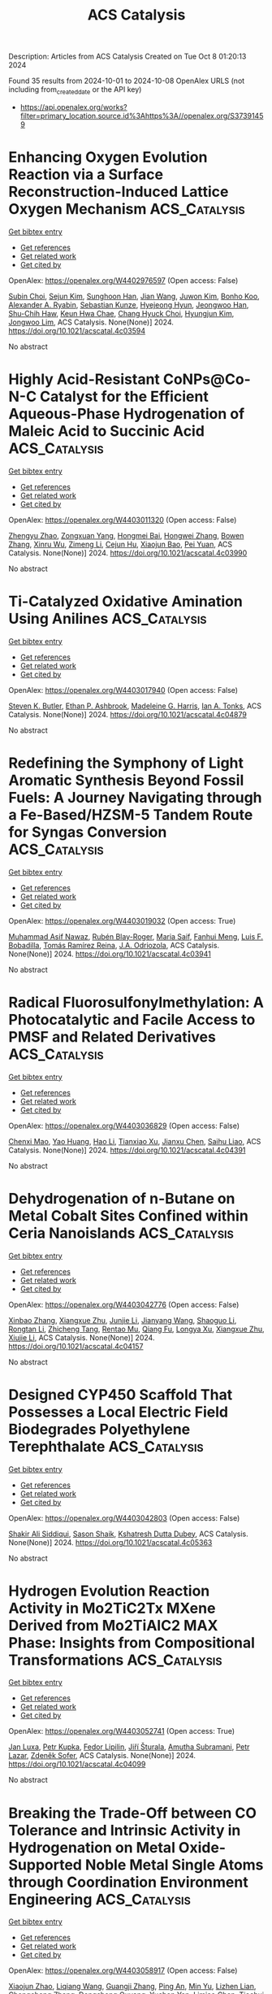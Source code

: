 #+TITLE: ACS Catalysis
Description: Articles from ACS Catalysis
Created on Tue Oct  8 01:20:13 2024

Found 35 results from 2024-10-01 to 2024-10-08
OpenAlex URLS (not including from_created_date or the API key)
- [[https://api.openalex.org/works?filter=primary_location.source.id%3Ahttps%3A//openalex.org/S37391459]]

* Enhancing Oxygen Evolution Reaction via a Surface Reconstruction-Induced Lattice Oxygen Mechanism  :ACS_Catalysis:
:PROPERTIES:
:UUID: https://openalex.org/W4402976597
:TOPICS: Electrocatalysis for Energy Conversion, Memristive Devices for Neuromorphic Computing, Fuel Cell Membrane Technology
:PUBLICATION_DATE: 2024-09-30
:END:    
    
[[elisp:(doi-add-bibtex-entry "https://doi.org/10.1021/acscatal.4c03594")][Get bibtex entry]] 

- [[elisp:(progn (xref--push-markers (current-buffer) (point)) (oa--referenced-works "https://openalex.org/W4402976597"))][Get references]]
- [[elisp:(progn (xref--push-markers (current-buffer) (point)) (oa--related-works "https://openalex.org/W4402976597"))][Get related work]]
- [[elisp:(progn (xref--push-markers (current-buffer) (point)) (oa--cited-by-works "https://openalex.org/W4402976597"))][Get cited by]]

OpenAlex: https://openalex.org/W4402976597 (Open access: False)
    
[[https://openalex.org/A5101881557][Subin Choi]], [[https://openalex.org/A5101730893][Sejun Kim]], [[https://openalex.org/A5079005872][Sunghoon Han]], [[https://openalex.org/A5100712245][Jian Wang]], [[https://openalex.org/A5100665647][Juwon Kim]], [[https://openalex.org/A5060437714][Bonho Koo]], [[https://openalex.org/A5044051822][Alexander A. Ryabin]], [[https://openalex.org/A5061938345][Sebastian Kunze]], [[https://openalex.org/A5030487796][Hyejeong Hyun]], [[https://openalex.org/A5020460471][Jeongwoo Han]], [[https://openalex.org/A5049059695][Shu-Chih Haw]], [[https://openalex.org/A5063597709][Keun Hwa Chae]], [[https://openalex.org/A5072570172][Chang Hyuck Choi]], [[https://openalex.org/A5100388376][Hyungjun Kim]], [[https://openalex.org/A5079871073][Jongwoo Lim]], ACS Catalysis. None(None)] 2024. https://doi.org/10.1021/acscatal.4c03594 
     
No abstract    

    

* Highly Acid-Resistant CoNPs@Co-N-C Catalyst for the Efficient Aqueous-Phase Hydrogenation of Maleic Acid to Succinic Acid  :ACS_Catalysis:
:PROPERTIES:
:UUID: https://openalex.org/W4403011320
:TOPICS: Catalytic Reduction of Nitro Compounds, Desulfurization Technologies for Fuels, Electrocatalysis for Energy Conversion
:PUBLICATION_DATE: 2024-10-01
:END:    
    
[[elisp:(doi-add-bibtex-entry "https://doi.org/10.1021/acscatal.4c03990")][Get bibtex entry]] 

- [[elisp:(progn (xref--push-markers (current-buffer) (point)) (oa--referenced-works "https://openalex.org/W4403011320"))][Get references]]
- [[elisp:(progn (xref--push-markers (current-buffer) (point)) (oa--related-works "https://openalex.org/W4403011320"))][Get related work]]
- [[elisp:(progn (xref--push-markers (current-buffer) (point)) (oa--cited-by-works "https://openalex.org/W4403011320"))][Get cited by]]

OpenAlex: https://openalex.org/W4403011320 (Open access: False)
    
[[https://openalex.org/A5058084433][Zhengyu Zhao]], [[https://openalex.org/A5100582708][Zongxuan Yang]], [[https://openalex.org/A5049821928][Hongmei Bai]], [[https://openalex.org/A5021835538][Hongwei Zhang]], [[https://openalex.org/A5100385156][Bowen Zhang]], [[https://openalex.org/A5101579536][Xinru Wu]], [[https://openalex.org/A5088518232][Zimeng Li]], [[https://openalex.org/A5043850612][Cejun Hu]], [[https://openalex.org/A5052807800][Xiaojun Bao]], [[https://openalex.org/A5012688685][Pei Yuan]], ACS Catalysis. None(None)] 2024. https://doi.org/10.1021/acscatal.4c03990 
     
No abstract    

    

* Ti-Catalyzed Oxidative Amination Using Anilines  :ACS_Catalysis:
:PROPERTIES:
:UUID: https://openalex.org/W4403017940
:TOPICS: Homogeneous Catalysis with Transition Metals, Transition-Metal-Catalyzed C–H Bond Functionalization, Catalytic Reduction of Nitro Compounds
:PUBLICATION_DATE: 2024-10-01
:END:    
    
[[elisp:(doi-add-bibtex-entry "https://doi.org/10.1021/acscatal.4c04879")][Get bibtex entry]] 

- [[elisp:(progn (xref--push-markers (current-buffer) (point)) (oa--referenced-works "https://openalex.org/W4403017940"))][Get references]]
- [[elisp:(progn (xref--push-markers (current-buffer) (point)) (oa--related-works "https://openalex.org/W4403017940"))][Get related work]]
- [[elisp:(progn (xref--push-markers (current-buffer) (point)) (oa--cited-by-works "https://openalex.org/W4403017940"))][Get cited by]]

OpenAlex: https://openalex.org/W4403017940 (Open access: False)
    
[[https://openalex.org/A5016572035][Steven K. Butler]], [[https://openalex.org/A5053427830][Ethan P. Ashbrook]], [[https://openalex.org/A5084609042][Madeleine G. Harris]], [[https://openalex.org/A5083700647][Ian A. Tonks]], ACS Catalysis. None(None)] 2024. https://doi.org/10.1021/acscatal.4c04879 
     
No abstract    

    

* Redefining the Symphony of Light Aromatic Synthesis Beyond Fossil Fuels: A Journey Navigating through a Fe-Based/HZSM-5 Tandem Route for Syngas Conversion  :ACS_Catalysis:
:PROPERTIES:
:UUID: https://openalex.org/W4403019032
:TOPICS: Catalytic Carbon Dioxide Hydrogenation, Catalytic Nanomaterials, Catalytic Dehydrogenation of Light Alkanes
:PUBLICATION_DATE: 2024-10-01
:END:    
    
[[elisp:(doi-add-bibtex-entry "https://doi.org/10.1021/acscatal.4c03941")][Get bibtex entry]] 

- [[elisp:(progn (xref--push-markers (current-buffer) (point)) (oa--referenced-works "https://openalex.org/W4403019032"))][Get references]]
- [[elisp:(progn (xref--push-markers (current-buffer) (point)) (oa--related-works "https://openalex.org/W4403019032"))][Get related work]]
- [[elisp:(progn (xref--push-markers (current-buffer) (point)) (oa--cited-by-works "https://openalex.org/W4403019032"))][Get cited by]]

OpenAlex: https://openalex.org/W4403019032 (Open access: True)
    
[[https://openalex.org/A5032370443][Muhammad Asif Nawaz]], [[https://openalex.org/A5072709781][Rubén Blay-Roger]], [[https://openalex.org/A5079740667][Maria Saif]], [[https://openalex.org/A5015964296][Fanhui Meng]], [[https://openalex.org/A5056029694][Luis F. Bobadilla]], [[https://openalex.org/A5045877913][Tomás Ramı́rez Reina]], [[https://openalex.org/A5083582086][J.A. Odriozola]], ACS Catalysis. None(None)] 2024. https://doi.org/10.1021/acscatal.4c03941 
     
No abstract    

    

* Radical Fluorosulfonylmethylation: A Photocatalytic and Facile Access to PMSF and Related Derivatives  :ACS_Catalysis:
:PROPERTIES:
:UUID: https://openalex.org/W4403036829
:TOPICS: Role of Fluorine in Medicinal Chemistry and Pharmaceuticals, Transition-Metal-Catalyzed Sulfur Chemistry, Applications of Photoredox Catalysis in Organic Synthesis
:PUBLICATION_DATE: 2024-10-01
:END:    
    
[[elisp:(doi-add-bibtex-entry "https://doi.org/10.1021/acscatal.4c04391")][Get bibtex entry]] 

- [[elisp:(progn (xref--push-markers (current-buffer) (point)) (oa--referenced-works "https://openalex.org/W4403036829"))][Get references]]
- [[elisp:(progn (xref--push-markers (current-buffer) (point)) (oa--related-works "https://openalex.org/W4403036829"))][Get related work]]
- [[elisp:(progn (xref--push-markers (current-buffer) (point)) (oa--cited-by-works "https://openalex.org/W4403036829"))][Get cited by]]

OpenAlex: https://openalex.org/W4403036829 (Open access: False)
    
[[https://openalex.org/A5014343645][Chenxi Mao]], [[https://openalex.org/A5029537808][Yao Huang]], [[https://openalex.org/A5100348631][Hao Li]], [[https://openalex.org/A5087827312][Tianxiao Xu]], [[https://openalex.org/A5052870302][Jianxu Chen]], [[https://openalex.org/A5063584514][Saihu Liao]], ACS Catalysis. None(None)] 2024. https://doi.org/10.1021/acscatal.4c04391 
     
No abstract    

    

* Dehydrogenation of n-Butane on Metal Cobalt Sites Confined within Ceria Nanoislands  :ACS_Catalysis:
:PROPERTIES:
:UUID: https://openalex.org/W4403042776
:TOPICS: Catalytic Dehydrogenation of Light Alkanes, Catalytic Nanomaterials, Zeolite Chemistry and Catalysis
:PUBLICATION_DATE: 2024-09-30
:END:    
    
[[elisp:(doi-add-bibtex-entry "https://doi.org/10.1021/acscatal.4c04157")][Get bibtex entry]] 

- [[elisp:(progn (xref--push-markers (current-buffer) (point)) (oa--referenced-works "https://openalex.org/W4403042776"))][Get references]]
- [[elisp:(progn (xref--push-markers (current-buffer) (point)) (oa--related-works "https://openalex.org/W4403042776"))][Get related work]]
- [[elisp:(progn (xref--push-markers (current-buffer) (point)) (oa--cited-by-works "https://openalex.org/W4403042776"))][Get cited by]]

OpenAlex: https://openalex.org/W4403042776 (Open access: False)
    
[[https://openalex.org/A5016801627][Xinbao Zhang]], [[https://openalex.org/A5024904994][Xiangxue Zhu]], [[https://openalex.org/A5100367684][Junjie Li]], [[https://openalex.org/A5101492369][Jianyang Wang]], [[https://openalex.org/A5036201967][Shaoguo Li]], [[https://openalex.org/A5036674060][Rongtan Li]], [[https://openalex.org/A5088555799][Zhicheng Tang]], [[https://openalex.org/A5039993707][Rentao Mu]], [[https://openalex.org/A5035531924][Qiang Fu]], [[https://openalex.org/A5012131116][Longya Xu]], [[https://openalex.org/A5024904994][Xiangxue Zhu]], [[https://openalex.org/A5019399423][Xiujie Li]], ACS Catalysis. None(None)] 2024. https://doi.org/10.1021/acscatal.4c04157 
     
No abstract    

    

* Designed CYP450 Scaffold That Possesses a Local Electric Field Biodegrades Polyethylene Terephthalate  :ACS_Catalysis:
:PROPERTIES:
:UUID: https://openalex.org/W4403042803
:TOPICS: Global E-Waste Recycling and Management, Energy Consumption in Mobile Devices and Networks
:PUBLICATION_DATE: 2024-09-30
:END:    
    
[[elisp:(doi-add-bibtex-entry "https://doi.org/10.1021/acscatal.4c05363")][Get bibtex entry]] 

- [[elisp:(progn (xref--push-markers (current-buffer) (point)) (oa--referenced-works "https://openalex.org/W4403042803"))][Get references]]
- [[elisp:(progn (xref--push-markers (current-buffer) (point)) (oa--related-works "https://openalex.org/W4403042803"))][Get related work]]
- [[elisp:(progn (xref--push-markers (current-buffer) (point)) (oa--cited-by-works "https://openalex.org/W4403042803"))][Get cited by]]

OpenAlex: https://openalex.org/W4403042803 (Open access: False)
    
[[https://openalex.org/A5073192048][Shakir Ali Siddiqui]], [[https://openalex.org/A5026786226][Sason Shaik]], [[https://openalex.org/A5008398215][Kshatresh Dutta Dubey]], ACS Catalysis. None(None)] 2024. https://doi.org/10.1021/acscatal.4c05363 
     
No abstract    

    

* Hydrogen Evolution Reaction Activity in Mo2TiC2Tx MXene Derived from Mo2TiAlC2 MAX Phase: Insights from Compositional Transformations  :ACS_Catalysis:
:PROPERTIES:
:UUID: https://openalex.org/W4403052741
:TOPICS: Two-Dimensional Transition Metal Carbides and Nitrides (MXenes), Photocatalytic Materials for Solar Energy Conversion, Memristive Devices for Neuromorphic Computing
:PUBLICATION_DATE: 2024-10-02
:END:    
    
[[elisp:(doi-add-bibtex-entry "https://doi.org/10.1021/acscatal.4c04099")][Get bibtex entry]] 

- [[elisp:(progn (xref--push-markers (current-buffer) (point)) (oa--referenced-works "https://openalex.org/W4403052741"))][Get references]]
- [[elisp:(progn (xref--push-markers (current-buffer) (point)) (oa--related-works "https://openalex.org/W4403052741"))][Get related work]]
- [[elisp:(progn (xref--push-markers (current-buffer) (point)) (oa--cited-by-works "https://openalex.org/W4403052741"))][Get cited by]]

OpenAlex: https://openalex.org/W4403052741 (Open access: True)
    
[[https://openalex.org/A5080447154][Jan Luxa]], [[https://openalex.org/A5107694043][Petr Kupka]], [[https://openalex.org/A5029489728][Fedor Lipilin]], [[https://openalex.org/A5050065720][Jiří Šturala]], [[https://openalex.org/A5103857078][Amutha Subramani]], [[https://openalex.org/A5036841326][Petr Lazar]], [[https://openalex.org/A5077357570][Zdeněk Sofer]], ACS Catalysis. None(None)] 2024. https://doi.org/10.1021/acscatal.4c04099 
     
No abstract    

    

* Breaking the Trade-Off between CO Tolerance and Intrinsic Activity in Hydrogenation on Metal Oxide-Supported Noble Metal Single Atoms through Coordination Environment Engineering  :ACS_Catalysis:
:PROPERTIES:
:UUID: https://openalex.org/W4403058917
:TOPICS: Catalytic Nanomaterials, Catalytic Reduction of Nitro Compounds, Chemistry and Applications of Metal-Organic Frameworks
:PUBLICATION_DATE: 2024-10-02
:END:    
    
[[elisp:(doi-add-bibtex-entry "https://doi.org/10.1021/acscatal.4c04297")][Get bibtex entry]] 

- [[elisp:(progn (xref--push-markers (current-buffer) (point)) (oa--referenced-works "https://openalex.org/W4403058917"))][Get references]]
- [[elisp:(progn (xref--push-markers (current-buffer) (point)) (oa--related-works "https://openalex.org/W4403058917"))][Get related work]]
- [[elisp:(progn (xref--push-markers (current-buffer) (point)) (oa--cited-by-works "https://openalex.org/W4403058917"))][Get cited by]]

OpenAlex: https://openalex.org/W4403058917 (Open access: False)
    
[[https://openalex.org/A5089989960][Xiaojun Zhao]], [[https://openalex.org/A5100427870][Liqiang Wang]], [[https://openalex.org/A5027588086][Guangji Zhang]], [[https://openalex.org/A5040153848][Ping An]], [[https://openalex.org/A5073785548][Min Yu]], [[https://openalex.org/A5103812695][Lizhen Lian]], [[https://openalex.org/A5100613578][Chengcheng Zhang]], [[https://openalex.org/A5102829606][Dongsheng Ouyang]], [[https://openalex.org/A5011305053][Yuchen Yan]], [[https://openalex.org/A5003586618][Limiao Chen]], [[https://openalex.org/A5002686131][Tiechui Yuan]], [[https://openalex.org/A5008164411][You‐Nian Liu]], ACS Catalysis. None(None)] 2024. https://doi.org/10.1021/acscatal.4c04297 
     
No abstract    

    

* Specific Photocatalytic C–C Coupling of Benzyl Alcohol to Deoxybenzoin or Benzoin by Precise Control of Cα–H Bond Activation or O–H Bond Activation by Adjusting the Adsorption Orientation of Hydrobenzoin Intermediates  :ACS_Catalysis:
:PROPERTIES:
:UUID: https://openalex.org/W4403062670
:TOPICS: Transition-Metal-Catalyzed C–H Bond Functionalization, Applications of Photoredox Catalysis in Organic Synthesis, Chemistry of Quinone Methides
:PUBLICATION_DATE: 2024-10-02
:END:    
    
[[elisp:(doi-add-bibtex-entry "https://doi.org/10.1021/acscatal.4c03426")][Get bibtex entry]] 

- [[elisp:(progn (xref--push-markers (current-buffer) (point)) (oa--referenced-works "https://openalex.org/W4403062670"))][Get references]]
- [[elisp:(progn (xref--push-markers (current-buffer) (point)) (oa--related-works "https://openalex.org/W4403062670"))][Get related work]]
- [[elisp:(progn (xref--push-markers (current-buffer) (point)) (oa--cited-by-works "https://openalex.org/W4403062670"))][Get cited by]]

OpenAlex: https://openalex.org/W4403062670 (Open access: True)
    
[[https://openalex.org/A5101938694][Z.F. Yue]], [[https://openalex.org/A5104234654][Guanchu Lu]], [[https://openalex.org/A5106404382][Wenjing Wei]], [[https://openalex.org/A5039415114][Yanan Deng]], [[https://openalex.org/A5100325587][Luxi Yang]], [[https://openalex.org/A5084406265][Shibo Shao]], [[https://openalex.org/A5100674461][Xianfeng Chen]], [[https://openalex.org/A5073483190][Yi Huang]], [[https://openalex.org/A5100610510][Jianhua Qian]], [[https://openalex.org/A5033211653][Xianfeng Fan]], ACS Catalysis. None(None)] 2024. https://doi.org/10.1021/acscatal.4c03426 
     
No abstract    

    

* Benzyl Alcohol Valorization via the In Situ Production of Reactive Oxygen Species  :ACS_Catalysis:
:PROPERTIES:
:UUID: https://openalex.org/W4403063962
:TOPICS: Catalytic Nanomaterials, Catalytic Oxidation of Alcohols, Catalytic Dehydrogenation of Light Alkanes
:PUBLICATION_DATE: 2024-10-02
:END:    
    
[[elisp:(doi-add-bibtex-entry "https://doi.org/10.1021/acscatal.4c04698")][Get bibtex entry]] 

- [[elisp:(progn (xref--push-markers (current-buffer) (point)) (oa--referenced-works "https://openalex.org/W4403063962"))][Get references]]
- [[elisp:(progn (xref--push-markers (current-buffer) (point)) (oa--related-works "https://openalex.org/W4403063962"))][Get related work]]
- [[elisp:(progn (xref--push-markers (current-buffer) (point)) (oa--cited-by-works "https://openalex.org/W4403063962"))][Get cited by]]

OpenAlex: https://openalex.org/W4403063962 (Open access: True)
    
[[https://openalex.org/A5083378993][Gordon Sharp]], [[https://openalex.org/A5063295957][Richard J. Lewis]], [[https://openalex.org/A5000835247][Junhong Liu]], [[https://openalex.org/A5068693559][Giovanni Magrì]], [[https://openalex.org/A5041896752][David Morgan]], [[https://openalex.org/A5015702658][Thomas E. Davies]], [[https://openalex.org/A5079914218][Ángeles López‐Martín]], [[https://openalex.org/A5044707924][Rong-Jian Li]], [[https://openalex.org/A5075060098][Caroline Morris]], [[https://openalex.org/A5073603226][Damien M. Murphy]], [[https://openalex.org/A5066392137][Andrea Folli]], [[https://openalex.org/A5041244256][A. Iulian Dugulan]], [[https://openalex.org/A5100625788][Liwei Chen]], [[https://openalex.org/A5100450813][Xi Liu]], [[https://openalex.org/A5020068159][Graham J. Hutchings]], ACS Catalysis. None(None)] 2024. https://doi.org/10.1021/acscatal.4c04698 
     
No abstract    

    

* Interdependence Between the Extent of Ga Promotion, the Nature of Active Sites, and the Reaction Mechanism Over Cu Catalysts for CO2 Hydrogenation to Methanol  :ACS_Catalysis:
:PROPERTIES:
:UUID: https://openalex.org/W4403063965
:TOPICS: Catalytic Carbon Dioxide Hydrogenation, Catalytic Nanomaterials, Electrochemical Reduction of CO2 to Fuels
:PUBLICATION_DATE: 2024-10-02
:END:    
    
[[elisp:(doi-add-bibtex-entry "https://doi.org/10.1021/acscatal.4c04577")][Get bibtex entry]] 

- [[elisp:(progn (xref--push-markers (current-buffer) (point)) (oa--referenced-works "https://openalex.org/W4403063965"))][Get references]]
- [[elisp:(progn (xref--push-markers (current-buffer) (point)) (oa--related-works "https://openalex.org/W4403063965"))][Get related work]]
- [[elisp:(progn (xref--push-markers (current-buffer) (point)) (oa--cited-by-works "https://openalex.org/W4403063965"))][Get cited by]]

OpenAlex: https://openalex.org/W4403063965 (Open access: False)
    
[[https://openalex.org/A5086322000][Daviel Gómez]], [[https://openalex.org/A5010297350][Tomás Vergara]], [[https://openalex.org/A5037840940][Maray Ortega]], [[https://openalex.org/A5079824914][Vlad Martin‐Diaconescu]], [[https://openalex.org/A5018172983][Laura Simonelli]], [[https://openalex.org/A5073126664][Patricia Concepción]], [[https://openalex.org/A5027708747][Romel Jiménez]], [[https://openalex.org/A5021037587][Alejandro Karelovic]], ACS Catalysis. None(None)] 2024. https://doi.org/10.1021/acscatal.4c04577 
     
No abstract    

    

* The Role of General Acid Catalysis in the Mechanism of an Alkyl Transferase Ribozyme  :ACS_Catalysis:
:PROPERTIES:
:UUID: https://openalex.org/W4403064227
:TOPICS: Ribosome Structure and Translation Mechanisms, Bacterial Physiology and Genetics, Macromolecular Crystallography Techniques
:PUBLICATION_DATE: 2024-10-02
:END:    
    
[[elisp:(doi-add-bibtex-entry "https://doi.org/10.1021/acscatal.4c04571")][Get bibtex entry]] 

- [[elisp:(progn (xref--push-markers (current-buffer) (point)) (oa--referenced-works "https://openalex.org/W4403064227"))][Get references]]
- [[elisp:(progn (xref--push-markers (current-buffer) (point)) (oa--related-works "https://openalex.org/W4403064227"))][Get related work]]
- [[elisp:(progn (xref--push-markers (current-buffer) (point)) (oa--cited-by-works "https://openalex.org/W4403064227"))][Get cited by]]

OpenAlex: https://openalex.org/W4403064227 (Open access: True)
    
[[https://openalex.org/A5049635010][Timothy J. Wilson]], [[https://openalex.org/A5013132730][Erika McCarthy]], [[https://openalex.org/A5008102135][Şölen Ekesan]], [[https://openalex.org/A5007304685][Timothy J. Giese]], [[https://openalex.org/A5043939405][Nan‐Sheng Li]], [[https://openalex.org/A5048398178][Lin Huang]], [[https://openalex.org/A5086859418][Joseph A. Piccirilli]], [[https://openalex.org/A5076436548][Darrin M. York]], [[https://openalex.org/A5054701391][David M.J. Lilley]], ACS Catalysis. None(None)] 2024. https://doi.org/10.1021/acscatal.4c04571 
     
No abstract    

    

* Restructuring of the Lewis Acid Sites in Y-Modified Dealuminated Beta-Zeolite by Hydrothermal Treatment  :ACS_Catalysis:
:PROPERTIES:
:UUID: https://openalex.org/W4403064484
:TOPICS: Zeolite Chemistry and Catalysis, Desulfurization Technologies for Fuels, Catalytic Nanomaterials
:PUBLICATION_DATE: 2024-10-02
:END:    
    
[[elisp:(doi-add-bibtex-entry "https://doi.org/10.1021/acscatal.4c04135")][Get bibtex entry]] 

- [[elisp:(progn (xref--push-markers (current-buffer) (point)) (oa--referenced-works "https://openalex.org/W4403064484"))][Get references]]
- [[elisp:(progn (xref--push-markers (current-buffer) (point)) (oa--related-works "https://openalex.org/W4403064484"))][Get related work]]
- [[elisp:(progn (xref--push-markers (current-buffer) (point)) (oa--cited-by-works "https://openalex.org/W4403064484"))][Get cited by]]

OpenAlex: https://openalex.org/W4403064484 (Open access: False)
    
[[https://openalex.org/A5042049792][Fan Lin]], [[https://openalex.org/A5101639454][Meijun Li]], [[https://openalex.org/A5028274864][Stephen C. Purdy]], [[https://openalex.org/A5100606711][Junyan Zhang]], [[https://openalex.org/A5102918013][Yilin Wang]], [[https://openalex.org/A5085441715][Sung Min Kim]], [[https://openalex.org/A5103242318][Mark Engelhard]], [[https://openalex.org/A5101605105][Zhenglong Li]], [[https://openalex.org/A5103208454][Andrew D. Sutton]], [[https://openalex.org/A5100424488][Yong Wang]], [[https://openalex.org/A5076264276][Jian Zhi Hu]], [[https://openalex.org/A5052650376][Huamin Wang]], ACS Catalysis. None(None)] 2024. https://doi.org/10.1021/acscatal.4c04135 
     
No abstract    

    

* Electrostatic Preorganization in Three Distinct Heterogeneous Proteasome β-Subunits  :ACS_Catalysis:
:PROPERTIES:
:UUID: https://openalex.org/W4403065969
:TOPICS: Ubiquitin-Proteasome Proteolytic Pathway, Glycosylation in Health and Disease, Endoplasmic Reticulum Stress and Unfolded Protein Response
:PUBLICATION_DATE: 2024-10-02
:END:    
    
[[elisp:(doi-add-bibtex-entry "https://doi.org/10.1021/acscatal.4c04964")][Get bibtex entry]] 

- [[elisp:(progn (xref--push-markers (current-buffer) (point)) (oa--referenced-works "https://openalex.org/W4403065969"))][Get references]]
- [[elisp:(progn (xref--push-markers (current-buffer) (point)) (oa--related-works "https://openalex.org/W4403065969"))][Get related work]]
- [[elisp:(progn (xref--push-markers (current-buffer) (point)) (oa--cited-by-works "https://openalex.org/W4403065969"))][Get cited by]]

OpenAlex: https://openalex.org/W4403065969 (Open access: True)
    
[[https://openalex.org/A5042862912][Sı́lvia Ferrer]], [[https://openalex.org/A5002277303][Vicent Moliner]], [[https://openalex.org/A5087102638][Katarzyna Świderek]], ACS Catalysis. None(None)] 2024. https://doi.org/10.1021/acscatal.4c04964 
     
No abstract    

    

* Mechanism and Kinetics of Ethanol–Acetaldehyde Conversion to 1,3-Butadiene over Isolated Lewis Acid La Sites in Silanol Nests in Dealuminated Beta Zeolite  :ACS_Catalysis:
:PROPERTIES:
:UUID: https://openalex.org/W4403067834
:TOPICS: Zeolite Chemistry and Catalysis, Catalytic Dehydrogenation of Light Alkanes, Catalytic Conversion of Biomass to Fuels and Chemicals
:PUBLICATION_DATE: 2024-10-02
:END:    
    
[[elisp:(doi-add-bibtex-entry "https://doi.org/10.1021/acscatal.4c03935")][Get bibtex entry]] 

- [[elisp:(progn (xref--push-markers (current-buffer) (point)) (oa--referenced-works "https://openalex.org/W4403067834"))][Get references]]
- [[elisp:(progn (xref--push-markers (current-buffer) (point)) (oa--related-works "https://openalex.org/W4403067834"))][Get related work]]
- [[elisp:(progn (xref--push-markers (current-buffer) (point)) (oa--cited-by-works "https://openalex.org/W4403067834"))][Get cited by]]

OpenAlex: https://openalex.org/W4403067834 (Open access: False)
    
[[https://openalex.org/A5100349297][Yanfei Zhang]], [[https://openalex.org/A5101888946][Liang Qi]], [[https://openalex.org/A5100377775][Yuting Li]], [[https://openalex.org/A5047194543][Ting-shu Yang]], [[https://openalex.org/A5078151020][Débora Motta Meira]], [[https://openalex.org/A5062045086][Chaochao Dun]], [[https://openalex.org/A5036417178][Haocheng Hu]], [[https://openalex.org/A5056137294][Huihui Chen]], [[https://openalex.org/A5085626484][Shutao Xu]], [[https://openalex.org/A5007458786][Jeffrey J. Urban]], [[https://openalex.org/A5015422195][Aaron D. Sadow]], [[https://openalex.org/A5042306628][Takeshi Kobayashi]], [[https://openalex.org/A5017579988][Long Qi]], [[https://openalex.org/A5067834684][Peng Tian]], [[https://openalex.org/A5087957929][Alexis T. Bell]], ACS Catalysis. None(None)] 2024. https://doi.org/10.1021/acscatal.4c03935 
     
No abstract    

    

* Selective Syntheses of Unsymmetrical Diaryl Sulfides Enabled by a Sulfur Dioxide Surrogate as a Divalent Sulfur Source and an Activating Agent  :ACS_Catalysis:
:PROPERTIES:
:UUID: https://openalex.org/W4403079755
:TOPICS: Transition-Metal-Catalyzed Sulfur Chemistry, Innovations in Organic Synthesis Reactions, Biological Activities of Phenothiazines and Related Compounds
:PUBLICATION_DATE: 2024-10-02
:END:    
    
[[elisp:(doi-add-bibtex-entry "https://doi.org/10.1021/acscatal.4c04604")][Get bibtex entry]] 

- [[elisp:(progn (xref--push-markers (current-buffer) (point)) (oa--referenced-works "https://openalex.org/W4403079755"))][Get references]]
- [[elisp:(progn (xref--push-markers (current-buffer) (point)) (oa--related-works "https://openalex.org/W4403079755"))][Get related work]]
- [[elisp:(progn (xref--push-markers (current-buffer) (point)) (oa--cited-by-works "https://openalex.org/W4403079755"))][Get cited by]]

OpenAlex: https://openalex.org/W4403079755 (Open access: False)
    
[[https://openalex.org/A5031694118][Hideyuki Konishi]], [[https://openalex.org/A5009218877][Yohei Aoki]], [[https://openalex.org/A5010245495][Miyuki Yamaguchi]], [[https://openalex.org/A5016889090][Kei Manabe]], ACS Catalysis. None(None)] 2024. https://doi.org/10.1021/acscatal.4c04604 
     
No abstract    

    

* Dynamic Activation of Single-Atom Catalysts by Reaction Intermediates: Conversion of Formic Acid on Rh/Fe3O4(001)  :ACS_Catalysis:
:PROPERTIES:
:UUID: https://openalex.org/W4403084585
:TOPICS: Catalytic Dehydrogenation of Light Alkanes, Catalytic Nanomaterials, Homogeneous Catalysis with Transition Metals
:PUBLICATION_DATE: 2024-10-03
:END:    
    
[[elisp:(doi-add-bibtex-entry "https://doi.org/10.1021/acscatal.4c03582")][Get bibtex entry]] 

- [[elisp:(progn (xref--push-markers (current-buffer) (point)) (oa--referenced-works "https://openalex.org/W4403084585"))][Get references]]
- [[elisp:(progn (xref--push-markers (current-buffer) (point)) (oa--related-works "https://openalex.org/W4403084585"))][Get related work]]
- [[elisp:(progn (xref--push-markers (current-buffer) (point)) (oa--cited-by-works "https://openalex.org/W4403084585"))][Get cited by]]

OpenAlex: https://openalex.org/W4403084585 (Open access: False)
    
[[https://openalex.org/A5029905666][Christopher J. Lee]], [[https://openalex.org/A5055544959][Marcus A. Sharp]], [[https://openalex.org/A5009847193][Benjamin A. Jackson]], [[https://openalex.org/A5050652219][Mausumi Mahapatra]], [[https://openalex.org/A5078039482][Simone Raugei]], [[https://openalex.org/A5074338360][Líney Árnadóttir]], [[https://openalex.org/A5090314899][Mal‐Soon Lee]], [[https://openalex.org/A5086773055][Bruce D. Kay]], [[https://openalex.org/A5031825626][Zdenek Dohnálek]], ACS Catalysis. None(None)] 2024. https://doi.org/10.1021/acscatal.4c03582 
     
No abstract    

    

* Unveiling the Synergy between Surface Terminations and Boron Configuration in Boron-Based Ti3C2 MXenes Electrocatalysts for Nitrogen Reduction Reaction  :ACS_Catalysis:
:PROPERTIES:
:UUID: https://openalex.org/W4403085318
:TOPICS: Two-Dimensional Transition Metal Carbides and Nitrides (MXenes), Ammonia Synthesis and Electrocatalysis, Photocatalytic Materials for Solar Energy Conversion
:PUBLICATION_DATE: 2024-10-03
:END:    
    
[[elisp:(doi-add-bibtex-entry "https://doi.org/10.1021/acscatal.4c03415")][Get bibtex entry]] 

- [[elisp:(progn (xref--push-markers (current-buffer) (point)) (oa--referenced-works "https://openalex.org/W4403085318"))][Get references]]
- [[elisp:(progn (xref--push-markers (current-buffer) (point)) (oa--related-works "https://openalex.org/W4403085318"))][Get related work]]
- [[elisp:(progn (xref--push-markers (current-buffer) (point)) (oa--cited-by-works "https://openalex.org/W4403085318"))][Get cited by]]

OpenAlex: https://openalex.org/W4403085318 (Open access: True)
    
[[https://openalex.org/A5006408002][Ling Meng]], [[https://openalex.org/A5102782406][Francesc Viñes]], [[https://openalex.org/A5012273051][Francesc Illas]], ACS Catalysis. None(None)] 2024. https://doi.org/10.1021/acscatal.4c03415 
     
No abstract    

    

* Annulation Producing Diverse Heterocycles Promoted by Cobalt Hydride  :ACS_Catalysis:
:PROPERTIES:
:UUID: https://openalex.org/W4403087602
:TOPICS: Homogeneous Catalysis with Transition Metals, Transition-Metal-Catalyzed C–H Bond Functionalization, Peptide Synthesis and Drug Discovery
:PUBLICATION_DATE: 2024-10-03
:END:    
    
[[elisp:(doi-add-bibtex-entry "https://doi.org/10.1021/acscatal.4c05195")][Get bibtex entry]] 

- [[elisp:(progn (xref--push-markers (current-buffer) (point)) (oa--referenced-works "https://openalex.org/W4403087602"))][Get references]]
- [[elisp:(progn (xref--push-markers (current-buffer) (point)) (oa--related-works "https://openalex.org/W4403087602"))][Get related work]]
- [[elisp:(progn (xref--push-markers (current-buffer) (point)) (oa--cited-by-works "https://openalex.org/W4403087602"))][Get cited by]]

OpenAlex: https://openalex.org/W4403087602 (Open access: False)
    
[[https://openalex.org/A5028318675][T. Sugimura]], [[https://openalex.org/A5046391549][Ren Yamada]], [[https://openalex.org/A5015625563][Wataru Kanna]], [[https://openalex.org/A5005507976][Tsuyoshi Mita]], [[https://openalex.org/A5007539161][Satoshi Maeda]], [[https://openalex.org/A5066269096][Bartłomiej Szarłan]], [[https://openalex.org/A5013996348][Hiroki Shigehisa]], ACS Catalysis. None(None)] 2024. https://doi.org/10.1021/acscatal.4c05195 
     
No abstract    

    

* Effect of Redox-Active Quinoline on the Reactivity and Mechanism of Hydrogen Evolution Reaction (HER) with Pentadentate Polypyridyl-Quinolyl Ligand-Coordinated Cobalt Complex  :ACS_Catalysis:
:PROPERTIES:
:UUID: https://openalex.org/W4403090928
:TOPICS: Electrocatalysis for Energy Conversion, Biological and Synthetic Hydrogenases: Mechanisms and Applications, Electrochemical Reduction of CO2 to Fuels
:PUBLICATION_DATE: 2024-10-03
:END:    
    
[[elisp:(doi-add-bibtex-entry "https://doi.org/10.1021/acscatal.4c03819")][Get bibtex entry]] 

- [[elisp:(progn (xref--push-markers (current-buffer) (point)) (oa--referenced-works "https://openalex.org/W4403090928"))][Get references]]
- [[elisp:(progn (xref--push-markers (current-buffer) (point)) (oa--related-works "https://openalex.org/W4403090928"))][Get related work]]
- [[elisp:(progn (xref--push-markers (current-buffer) (point)) (oa--cited-by-works "https://openalex.org/W4403090928"))][Get cited by]]

OpenAlex: https://openalex.org/W4403090928 (Open access: False)
    
[[https://openalex.org/A5083834454][Aniruddha Paik]], [[https://openalex.org/A5039802536][C. Das]], [[https://openalex.org/A5088174679][Sabarni Paul]], [[https://openalex.org/A5049491112][Amit Biswas]], [[https://openalex.org/A5086079365][Sakshi Mehta]], [[https://openalex.org/A5050925474][Abhishake Mondal]], [[https://openalex.org/A5031186046][Bholanath Maity]], [[https://openalex.org/A5005081322][Arnab Dutta]], [[https://openalex.org/A5053069991][Sujoy Rana]], ACS Catalysis. None(None)] 2024. https://doi.org/10.1021/acscatal.4c03819 
     
No abstract    

    

* Selective Nitrate Reduction to Ammonia at Environmentally Relevant Concentrations with an Iron-Phthalocyanine Polymer  :ACS_Catalysis:
:PROPERTIES:
:UUID: https://openalex.org/W4403090953
:TOPICS: Ammonia Synthesis and Electrocatalysis, Photocatalytic Materials for Solar Energy Conversion, Catalytic Reduction of Nitro Compounds
:PUBLICATION_DATE: 2024-10-03
:END:    
    
[[elisp:(doi-add-bibtex-entry "https://doi.org/10.1021/acscatal.4c03635")][Get bibtex entry]] 

- [[elisp:(progn (xref--push-markers (current-buffer) (point)) (oa--referenced-works "https://openalex.org/W4403090953"))][Get references]]
- [[elisp:(progn (xref--push-markers (current-buffer) (point)) (oa--related-works "https://openalex.org/W4403090953"))][Get related work]]
- [[elisp:(progn (xref--push-markers (current-buffer) (point)) (oa--cited-by-works "https://openalex.org/W4403090953"))][Get cited by]]

OpenAlex: https://openalex.org/W4403090953 (Open access: False)
    
[[https://openalex.org/A5014247265][Alexandria Castillo]], [[https://openalex.org/A5062647791][Kali Rigby]], [[https://openalex.org/A5100374317][Jae‐Hong Kim]], [[https://openalex.org/A5083940498][Jorge L. Gardea‐Torresdey]], [[https://openalex.org/A5028434105][D. Villagrán]], ACS Catalysis. None(None)] 2024. https://doi.org/10.1021/acscatal.4c03635 
     
No abstract    

    

* Integrating Hydrogenated TiO2-Modified Carbon-Supported PtRu Anodes and Fe–N–C Cathodes for High-Performance Direct Methanol Fuel Cells  :ACS_Catalysis:
:PROPERTIES:
:UUID: https://openalex.org/W4403095966
:TOPICS: Fuel Cell Membrane Technology, Electrocatalysis for Energy Conversion, Aqueous Zinc-Ion Battery Technology
:PUBLICATION_DATE: 2024-10-03
:END:    
    
[[elisp:(doi-add-bibtex-entry "https://doi.org/10.1021/acscatal.4c03089")][Get bibtex entry]] 

- [[elisp:(progn (xref--push-markers (current-buffer) (point)) (oa--referenced-works "https://openalex.org/W4403095966"))][Get references]]
- [[elisp:(progn (xref--push-markers (current-buffer) (point)) (oa--related-works "https://openalex.org/W4403095966"))][Get related work]]
- [[elisp:(progn (xref--push-markers (current-buffer) (point)) (oa--cited-by-works "https://openalex.org/W4403095966"))][Get cited by]]

OpenAlex: https://openalex.org/W4403095966 (Open access: False)
    
[[https://openalex.org/A5019066897][Archana Sekar]], [[https://openalex.org/A5015401837][Yachao Zeng]], [[https://openalex.org/A5081831044][Sabari Rajendran]], [[https://openalex.org/A5078552916][Nathaniel Metzger]], [[https://openalex.org/A5100690284][Xianglin Li]], [[https://openalex.org/A5100610274][Gang Wu]], [[https://openalex.org/A5100361844][Jun Li]], ACS Catalysis. None(None)] 2024. https://doi.org/10.1021/acscatal.4c03089 
     
No abstract    

    

* Consecutive Regulation of H* Adsorption Equilibrium via Selenium-Enriched Engineering for Boosted Photocatalytic Hydrogen Evolution  :ACS_Catalysis:
:PROPERTIES:
:UUID: https://openalex.org/W4403096171
:TOPICS: Photocatalytic Materials for Solar Energy Conversion, Electrocatalysis for Energy Conversion, Deuterium Incorporation in Pharmaceutical Research
:PUBLICATION_DATE: 2024-10-03
:END:    
    
[[elisp:(doi-add-bibtex-entry "https://doi.org/10.1021/acscatal.4c03916")][Get bibtex entry]] 

- [[elisp:(progn (xref--push-markers (current-buffer) (point)) (oa--referenced-works "https://openalex.org/W4403096171"))][Get references]]
- [[elisp:(progn (xref--push-markers (current-buffer) (point)) (oa--related-works "https://openalex.org/W4403096171"))][Get related work]]
- [[elisp:(progn (xref--push-markers (current-buffer) (point)) (oa--cited-by-works "https://openalex.org/W4403096171"))][Get cited by]]

OpenAlex: https://openalex.org/W4403096171 (Open access: False)
    
[[https://openalex.org/A5051376349][Jiachao Xu]], [[https://openalex.org/A5101533967][Xidong Zhang]], [[https://openalex.org/A5086617750][Xuefei Wang]], [[https://openalex.org/A5100358209][Jianjun Zhang]], [[https://openalex.org/A5100423139][Jiaguo Yu]], [[https://openalex.org/A5060100426][Huogen Yu]], ACS Catalysis. None(None)] 2024. https://doi.org/10.1021/acscatal.4c03916 
     
No abstract    

    

* Controllable Growing Defects in Cambered Boron Nitride Utilizing a Plane Bending Strategy for Efficient Oxidative Dehydrogenation of Propane  :ACS_Catalysis:
:PROPERTIES:
:UUID: https://openalex.org/W4403099792
:TOPICS: Catalytic Dehydrogenation of Light Alkanes, Catalytic Nanomaterials, Desulfurization Technologies for Fuels
:PUBLICATION_DATE: 2024-10-03
:END:    
    
[[elisp:(doi-add-bibtex-entry "https://doi.org/10.1021/acscatal.4c04463")][Get bibtex entry]] 

- [[elisp:(progn (xref--push-markers (current-buffer) (point)) (oa--referenced-works "https://openalex.org/W4403099792"))][Get references]]
- [[elisp:(progn (xref--push-markers (current-buffer) (point)) (oa--related-works "https://openalex.org/W4403099792"))][Get related work]]
- [[elisp:(progn (xref--push-markers (current-buffer) (point)) (oa--cited-by-works "https://openalex.org/W4403099792"))][Get cited by]]

OpenAlex: https://openalex.org/W4403099792 (Open access: False)
    
[[https://openalex.org/A5100614069][Xinping Zhang]], [[https://openalex.org/A5080672857][Yanan Huang]], [[https://openalex.org/A5101914282][Wenhua Zhou]], [[https://openalex.org/A5000762779][Qinlan Luo]], [[https://openalex.org/A5102304143][Yangqiang Huang]], [[https://openalex.org/A5008616837][Xiao Luo]], [[https://openalex.org/A5085033173][Jiayu Dai]], [[https://openalex.org/A5100353578][Hao Chen]], [[https://openalex.org/A5101559583][Jianghao Wang]], ACS Catalysis. None(None)] 2024. https://doi.org/10.1021/acscatal.4c04463 
     
No abstract    

    

* Mechanism of Asymmetric “Ru–B” Double Site Synergy in Breaking C–C Bonds of Lignin Derivatives in Bio-char  :ACS_Catalysis:
:PROPERTIES:
:UUID: https://openalex.org/W4403102056
:TOPICS: Catalytic Valorization of Lignin for Renewable Chemicals, Catalytic Conversion of Biomass to Fuels and Chemicals, Lignin Degradation by Enzymes in Bioremediation
:PUBLICATION_DATE: 2024-10-03
:END:    
    
[[elisp:(doi-add-bibtex-entry "https://doi.org/10.1021/acscatal.4c04491")][Get bibtex entry]] 

- [[elisp:(progn (xref--push-markers (current-buffer) (point)) (oa--referenced-works "https://openalex.org/W4403102056"))][Get references]]
- [[elisp:(progn (xref--push-markers (current-buffer) (point)) (oa--related-works "https://openalex.org/W4403102056"))][Get related work]]
- [[elisp:(progn (xref--push-markers (current-buffer) (point)) (oa--cited-by-works "https://openalex.org/W4403102056"))][Get cited by]]

OpenAlex: https://openalex.org/W4403102056 (Open access: False)
    
[[https://openalex.org/A5073233051][Zhiyuan Tang]], [[https://openalex.org/A5100360456][Qi Zhang]], [[https://openalex.org/A5003184049][Yishuang Wang]], [[https://openalex.org/A5102859982][Yuzhen Hu]], [[https://openalex.org/A5077027194][Longlong Ma]], [[https://openalex.org/A5035644580][Mingqiang Chen]], [[https://openalex.org/A5100730863][Xinghua Zhang]], [[https://openalex.org/A5061107952][Lungang Chen]], ACS Catalysis. None(None)] 2024. https://doi.org/10.1021/acscatal.4c04491 
     
No abstract    

    

* Efficient Conversion of CO2 and Homopropargylic Amines Promoted by a Stable Noble Metal-Free Cu2O@MOF Heterogeneous Catalyst  :ACS_Catalysis:
:PROPERTIES:
:UUID: https://openalex.org/W4403105770
:TOPICS: Carbon Dioxide Utilization for Chemical Synthesis, Electrochemical Reduction of CO2 to Fuels, Chemistry and Applications of Metal-Organic Frameworks
:PUBLICATION_DATE: 2024-10-03
:END:    
    
[[elisp:(doi-add-bibtex-entry "https://doi.org/10.1021/acscatal.4c05376")][Get bibtex entry]] 

- [[elisp:(progn (xref--push-markers (current-buffer) (point)) (oa--referenced-works "https://openalex.org/W4403105770"))][Get references]]
- [[elisp:(progn (xref--push-markers (current-buffer) (point)) (oa--related-works "https://openalex.org/W4403105770"))][Get related work]]
- [[elisp:(progn (xref--push-markers (current-buffer) (point)) (oa--cited-by-works "https://openalex.org/W4403105770"))][Get cited by]]

OpenAlex: https://openalex.org/W4403105770 (Open access: False)
    
[[https://openalex.org/A5054296603][Zhi‐Lei Wu]], [[https://openalex.org/A5085600029][Cang-Hua Zhang]], [[https://openalex.org/A5048730392][LI-YING GUO]], [[https://openalex.org/A5068423482][Tianding Hu]], [[https://openalex.org/A5100736915][Yaxin Zhang]], [[https://openalex.org/A5061315629][Bin Zhao]], ACS Catalysis. None(None)] 2024. https://doi.org/10.1021/acscatal.4c05376 
     
No abstract    

    

* Advances in Palladium-Catalyzed C(sp3)–H Functionalization: The Role of Traceless Directing Groups  :ACS_Catalysis:
:PROPERTIES:
:UUID: https://openalex.org/W4403107361
:TOPICS: Transition-Metal-Catalyzed C–H Bond Functionalization, Transition Metal-Catalyzed Cross-Coupling Reactions, Homogeneous Catalysis with Transition Metals
:PUBLICATION_DATE: 2024-10-03
:END:    
    
[[elisp:(doi-add-bibtex-entry "https://doi.org/10.1021/acscatal.4c04801")][Get bibtex entry]] 

- [[elisp:(progn (xref--push-markers (current-buffer) (point)) (oa--referenced-works "https://openalex.org/W4403107361"))][Get references]]
- [[elisp:(progn (xref--push-markers (current-buffer) (point)) (oa--related-works "https://openalex.org/W4403107361"))][Get related work]]
- [[elisp:(progn (xref--push-markers (current-buffer) (point)) (oa--cited-by-works "https://openalex.org/W4403107361"))][Get cited by]]

OpenAlex: https://openalex.org/W4403107361 (Open access: False)
    
[[https://openalex.org/A5106407181][Masoud Sadeghi]], ACS Catalysis. None(None)] 2024. https://doi.org/10.1021/acscatal.4c04801 
     
No abstract    

    

* Asymmetric Hydrogenation of Naphthalenes with Molybdenum Catalysts: Ligand Design Improves Chemoselectivity  :ACS_Catalysis:
:PROPERTIES:
:UUID: https://openalex.org/W4403122253
:TOPICS: Homogeneous Catalysis with Transition Metals, Engineering of Surface Nanostructures, Carbon Dioxide Utilization for Chemical Synthesis
:PUBLICATION_DATE: 2024-10-04
:END:    
    
[[elisp:(doi-add-bibtex-entry "https://doi.org/10.1021/acscatal.4c04620")][Get bibtex entry]] 

- [[elisp:(progn (xref--push-markers (current-buffer) (point)) (oa--referenced-works "https://openalex.org/W4403122253"))][Get references]]
- [[elisp:(progn (xref--push-markers (current-buffer) (point)) (oa--related-works "https://openalex.org/W4403122253"))][Get related work]]
- [[elisp:(progn (xref--push-markers (current-buffer) (point)) (oa--cited-by-works "https://openalex.org/W4403122253"))][Get cited by]]

OpenAlex: https://openalex.org/W4403122253 (Open access: False)
    
[[https://openalex.org/A5084336122][Priyanka Gupta]], [[https://openalex.org/A5024024488][Gabriele Hierlmeier]], [[https://openalex.org/A5107743173][Carina Baete]], [[https://openalex.org/A5084018341][Matthew V. Pecoraro]], [[https://openalex.org/A5038528916][Paolo Tosatti]], [[https://openalex.org/A5047117069][Kurt Puentener]], [[https://openalex.org/A5087910041][Paul J. Chirik]], ACS Catalysis. None(None)] 2024. https://doi.org/10.1021/acscatal.4c04620 
     
No abstract    

    

* Investigation of Ethane Dehydrogenation and Hydrogenolysis on Pt(111), Pt(211), and Pt(100): Bayesian Quantification and Correction of DFT-Based Enthalpic and Entropic Uncertainties  :ACS_Catalysis:
:PROPERTIES:
:UUID: https://openalex.org/W4403123296
:TOPICS: Advancements in Density Functional Theory, Catalytic Dehydrogenation of Light Alkanes, Catalytic Nanomaterials
:PUBLICATION_DATE: 2024-10-04
:END:    
    
[[elisp:(doi-add-bibtex-entry "https://doi.org/10.1021/acscatal.4c03455")][Get bibtex entry]] 

- [[elisp:(progn (xref--push-markers (current-buffer) (point)) (oa--referenced-works "https://openalex.org/W4403123296"))][Get references]]
- [[elisp:(progn (xref--push-markers (current-buffer) (point)) (oa--related-works "https://openalex.org/W4403123296"))][Get related work]]
- [[elisp:(progn (xref--push-markers (current-buffer) (point)) (oa--cited-by-works "https://openalex.org/W4403123296"))][Get cited by]]

OpenAlex: https://openalex.org/W4403123296 (Open access: False)
    
[[https://openalex.org/A5047635209][Mubarak Bello]], [[https://openalex.org/A5092779409][Olajide H. Bamidele]], [[https://openalex.org/A5012528456][Gabriel Terejanu]], [[https://openalex.org/A5063674208][Andreas Heyden]], ACS Catalysis. None(None)] 2024. https://doi.org/10.1021/acscatal.4c03455 
     
No abstract    

    

* Issue Publication Information  :ACS_Catalysis:
:PROPERTIES:
:UUID: https://openalex.org/W4403139929
:TOPICS: 
:PUBLICATION_DATE: 2024-10-04
:END:    
    
[[elisp:(doi-add-bibtex-entry "https://doi.org/10.1021/csv014i019_1852106")][Get bibtex entry]] 

- [[elisp:(progn (xref--push-markers (current-buffer) (point)) (oa--referenced-works "https://openalex.org/W4403139929"))][Get references]]
- [[elisp:(progn (xref--push-markers (current-buffer) (point)) (oa--related-works "https://openalex.org/W4403139929"))][Get related work]]
- [[elisp:(progn (xref--push-markers (current-buffer) (point)) (oa--cited-by-works "https://openalex.org/W4403139929"))][Get cited by]]

OpenAlex: https://openalex.org/W4403139929 (Open access: False)
    
, ACS Catalysis. 14(19)] 2024. https://doi.org/10.1021/csv014i019_1852106 
     
No abstract    

    

* Issue Editorial Masthead  :ACS_Catalysis:
:PROPERTIES:
:UUID: https://openalex.org/W4403140357
:TOPICS: 
:PUBLICATION_DATE: 2024-10-04
:END:    
    
[[elisp:(doi-add-bibtex-entry "https://doi.org/10.1021/csv014i019_1852107")][Get bibtex entry]] 

- [[elisp:(progn (xref--push-markers (current-buffer) (point)) (oa--referenced-works "https://openalex.org/W4403140357"))][Get references]]
- [[elisp:(progn (xref--push-markers (current-buffer) (point)) (oa--related-works "https://openalex.org/W4403140357"))][Get related work]]
- [[elisp:(progn (xref--push-markers (current-buffer) (point)) (oa--cited-by-works "https://openalex.org/W4403140357"))][Get cited by]]

OpenAlex: https://openalex.org/W4403140357 (Open access: False)
    
, ACS Catalysis. 14(19)] 2024. https://doi.org/10.1021/csv014i019_1852107 
     
No abstract    

    

* CGC-Scandium-Mediated Copolymerization of Ethylene with Amine-Functionalized Cyclic Olefins  :ACS_Catalysis:
:PROPERTIES:
:UUID: https://openalex.org/W4403147082
:TOPICS: Transition Metal Catalysis, Carbon Dioxide Utilization for Chemical Synthesis, Olefin Metathesis Chemistry
:PUBLICATION_DATE: 2024-10-05
:END:    
    
[[elisp:(doi-add-bibtex-entry "https://doi.org/10.1021/acscatal.4c05343")][Get bibtex entry]] 

- [[elisp:(progn (xref--push-markers (current-buffer) (point)) (oa--referenced-works "https://openalex.org/W4403147082"))][Get references]]
- [[elisp:(progn (xref--push-markers (current-buffer) (point)) (oa--related-works "https://openalex.org/W4403147082"))][Get related work]]
- [[elisp:(progn (xref--push-markers (current-buffer) (point)) (oa--cited-by-works "https://openalex.org/W4403147082"))][Get cited by]]

OpenAlex: https://openalex.org/W4403147082 (Open access: False)
    
[[https://openalex.org/A5059736858][Shuqi Dong]], [[https://openalex.org/A5101142958][Ling Cai]], [[https://openalex.org/A5043496191][Zhaoxue Han]], [[https://openalex.org/A5040881117][Bo Liu]], [[https://openalex.org/A5047110002][Dongmei Cui]], ACS Catalysis. None(None)] 2024. https://doi.org/10.1021/acscatal.4c05343 
     
No abstract    

    

* Selective Electroreduction of CO2 to Ethanol via Cobalt–Copper Tandem Catalysts  :ACS_Catalysis:
:PROPERTIES:
:UUID: https://openalex.org/W4403147101
:TOPICS: Electrochemical Reduction of CO2 to Fuels, Applications of Ionic Liquids, Carbon Dioxide Utilization for Chemical Synthesis
:PUBLICATION_DATE: 2024-10-05
:END:    
    
[[elisp:(doi-add-bibtex-entry "https://doi.org/10.1021/acscatal.4c05286")][Get bibtex entry]] 

- [[elisp:(progn (xref--push-markers (current-buffer) (point)) (oa--referenced-works "https://openalex.org/W4403147101"))][Get references]]
- [[elisp:(progn (xref--push-markers (current-buffer) (point)) (oa--related-works "https://openalex.org/W4403147101"))][Get related work]]
- [[elisp:(progn (xref--push-markers (current-buffer) (point)) (oa--cited-by-works "https://openalex.org/W4403147101"))][Get cited by]]

OpenAlex: https://openalex.org/W4403147101 (Open access: False)
    
[[https://openalex.org/A5055513670][Soressa Abera Chala]], [[https://openalex.org/A5089443613][Rongji Liu]], [[https://openalex.org/A5002238224][Ekemena O. Oseghe]], [[https://openalex.org/A5015893436][Simon T. Clausing]], [[https://openalex.org/A5088849372][Christopher J. Kampf]], [[https://openalex.org/A5086773329][Joachim Bansmann]], [[https://openalex.org/A5015698882][Adam H. Clark]], [[https://openalex.org/A5031969759][Yazhou Zhou]], [[https://openalex.org/A5086925656][Ingo Lieberwirth]], [[https://openalex.org/A5002418054][Johannes Biskupek]], [[https://openalex.org/A5017684207][Ute Kaiser]], [[https://openalex.org/A5080329256][Carsten Streb]], ACS Catalysis. None(None)] 2024. https://doi.org/10.1021/acscatal.4c05286 
     
No abstract    

    

* Integrated CO2 Capture and Utilization: Selection, Matching, and Interactions between Adsorption and Catalytic Sites  :ACS_Catalysis:
:PROPERTIES:
:UUID: https://openalex.org/W4403155268
:TOPICS: Carbon Dioxide Capture and Storage Technologies, Chemical-Looping Technologies, Membrane Gas Separation Technology
:PUBLICATION_DATE: 2024-10-05
:END:    
    
[[elisp:(doi-add-bibtex-entry "https://doi.org/10.1021/acscatal.4c03861")][Get bibtex entry]] 

- [[elisp:(progn (xref--push-markers (current-buffer) (point)) (oa--referenced-works "https://openalex.org/W4403155268"))][Get references]]
- [[elisp:(progn (xref--push-markers (current-buffer) (point)) (oa--related-works "https://openalex.org/W4403155268"))][Get related work]]
- [[elisp:(progn (xref--push-markers (current-buffer) (point)) (oa--cited-by-works "https://openalex.org/W4403155268"))][Get cited by]]

OpenAlex: https://openalex.org/W4403155268 (Open access: True)
    
[[https://openalex.org/A5004667543][Hongman Sun]], [[https://openalex.org/A5005001820][Shuzhuang Sun]], [[https://openalex.org/A5057337284][Xiaoteng Liu]], [[https://openalex.org/A5026305878][Jingbin Zeng]], [[https://openalex.org/A5089942938][Youhe Wang]], [[https://openalex.org/A5100456337][Zifeng Yan]], [[https://openalex.org/A5032589855][Chunfei Wu]], ACS Catalysis. None(None)] 2024. https://doi.org/10.1021/acscatal.4c03861 
     
No abstract    

    
